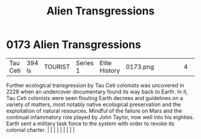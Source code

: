 :PROPERTIES:
:ID:       ee42ce48-62b5-465a-bdb0-7b12f97f4ad7
:END:
#+title: Alien Transgressions
#+filetags: :beacon:
*     0173  Alien Transgressions
| Tau Ceti                             | 394 ls        | TOURIST                | Series 1  | Elite History | 0173.png |           |               |                                                                                                                                                                                                                                                                                                                                                                                                                                                                                                                                                                                                                                                                                                                                                                    |           |     4 | 

Further ecological transgression by Tau Ceti colonists was uncovered in 2228 when an undercover documentary found its way back to Earth. In it, Tau Ceti colonists were seen flouting Earth decrees and guidelines on a variety of matters, most notably native ecological preservation and the exploitation of natural resources. Mindful of the failure on Mars and the continual infammatory role played by John Taylor, now well into his eighties. Earth sent a military task force to the system with order to revoke its colonial charter.                                                                                                                                                                                                                                                                                                                                                                                                                                                                                                                                                                                                                                                                                                                                                                                                                                                                                                                                                                                                                                                                                                                                                                                                                                                                                                                                                                                                                                                                                                                                                                                                                                                                                                                                                                                                                                                                                                                                                                                                                                                                                                                                                                                                                                                                                                                                                                                                                                                                                                 |   |   |                                                                                                                                                                                                                                                                                                                                                                                                                                                                                                                                                                                                                                                                                                                                                                    |   |   |   |   |   |   

[[file:img/beacons/0173.png]]
